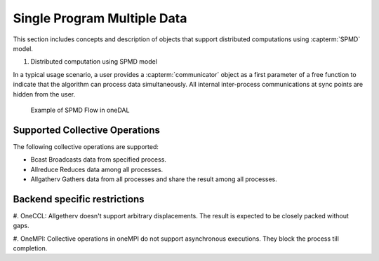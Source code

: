 .. ******************************************************************************
.. * Copyright 2021 Intel Corporation
.. *
.. * Licensed under the Apache License, Version 2.0 (the "License");
.. * you may not use this file except in compliance with the License.
.. * You may obtain a copy of the License at
.. *
.. *     http://www.apache.org/licenses/LICENSE-2.0
.. *
.. * Unless required by applicable law or agreed to in writing, software
.. * distributed under the License is distributed on an "AS IS" BASIS,
.. * WITHOUT WARRANTIES OR CONDITIONS OF ANY KIND, either express or implied.
.. * See the License for the specific language governing permissions and
.. * limitations under the License.
.. *******************************************************************************/

.. _dg_spmd:

============================
Single Program Multiple Data
============================

This section includes concepts and description of objects that support 
distributed computations using :capterm:`SPMD` model.

#. Distributed computation using SPMD model

In a typical usage scenario, a user provides a :capterm:`communicator` object as a first parameter of 
a free function to indicate that the algorithm can process data simultaneously. All internal inter-process 
communications at sync points are hidden from the user.


.. _example_spmd_flow:

.. figure:: _static/spmd_flow.png
  :width: 800
  :alt: Typical SPMD flow

  Example of SPMD Flow in oneDAL

.. _communicator_operations:

Supported Collective Operations
-------------------------------

The following collective operations are supported:

- Bcast
  Broadcasts data from specified process.

- Allreduce
  Reduces data among all processes.

- Allgatherv
  Gathers data from all processes and share the result among all processes.

.. _backend_restrictions:

Backend specific restrictions
-----------------------------

#. OneCCL:
Allgetherv doesn't support arbitrary displacements. The result is expected to
be closely packed without gaps.

#. OneMPI:
Collective operations in oneMPI do not support asynchronous executions. They block the
process till completion.
